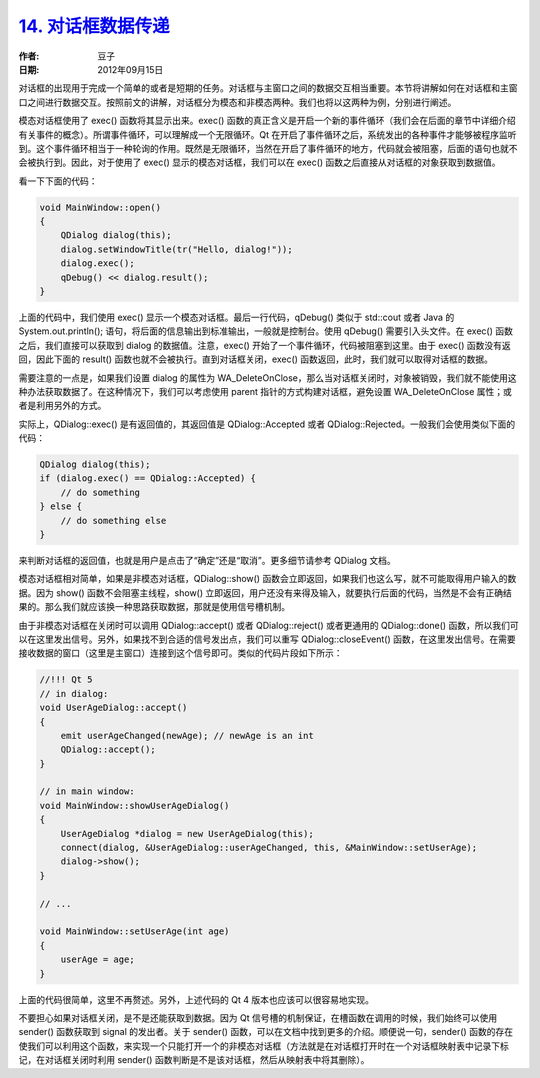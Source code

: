 .. _data_between_dialogs:

`14. 对话框数据传递 <http://www.devbean.net/2012/09/qt-study-road-2-data-between-dialogs/>`_
============================================================================================

:作者: 豆子

:日期: 2012年09月15日

对话框的出现用于完成一个简单的或者是短期的任务。对话框与主窗口之间的数据交互相当重要。本节将讲解如何在对话框和主窗口之间进行数据交互。按照前文的讲解，对话框分为模态和非模态两种。我们也将以这两种为例，分别进行阐述。


模态对话框使用了 exec() 函数将其显示出来。exec() 函数的真正含义是开启一个新的事件循环（我们会在后面的章节中详细介绍有关事件的概念）。所谓事件循环，可以理解成一个无限循环。Qt 在开启了事件循环之后，系统发出的各种事件才能够被程序监听到。这个事件循环相当于一种轮询的作用。既然是无限循环，当然在开启了事件循环的地方，代码就会被阻塞，后面的语句也就不会被执行到。因此，对于使用了 exec() 显示的模态对话框，我们可以在 exec() 函数之后直接从对话框的对象获取到数据值。

看一下下面的代码：

.. code-block:: c++

	void MainWindow::open()
	{
	    QDialog dialog(this);
	    dialog.setWindowTitle(tr("Hello, dialog!"));
	    dialog.exec();
	    qDebug() << dialog.result();
	}

上面的代码中，我们使用 exec() 显示一个模态对话框。最后一行代码，qDebug() 类似于 std::cout 或者 Java 的 System.out.println(); 语句，将后面的信息输出到标准输出，一般就是控制台。使用 qDebug() 需要引入头文件。在 exec() 函数之后，我们直接可以获取到 dialog 的数据值。注意，exec() 开始了一个事件循环，代码被阻塞到这里。由于 exec() 函数没有返回，因此下面的 result() 函数也就不会被执行。直到对话框关闭，exec() 函数返回，此时，我们就可以取得对话框的数据。

需要注意的一点是，如果我们设置 dialog 的属性为 WA_DeleteOnClose，那么当对话框关闭时，对象被销毁，我们就不能使用这种办法获取数据了。在这种情况下，我们可以考虑使用 parent 指针的方式构建对话框，避免设置 WA_DeleteOnClose 属性；或者是利用另外的方式。

实际上，QDialog::exec() 是有返回值的，其返回值是 QDialog::Accepted 或者 QDialog::Rejected。一般我们会使用类似下面的代码：

.. code-block:: c++

	QDialog dialog(this);
	if (dialog.exec() == QDialog::Accepted) {
	    // do something
	} else {
	    // do something else
	}

来判断对话框的返回值，也就是用户是点击了“确定”还是“取消”。更多细节请参考 QDialog 文档。

模态对话框相对简单，如果是非模态对话框，QDialog::show() 函数会立即返回，如果我们也这么写，就不可能取得用户输入的数据。因为 show() 函数不会阻塞主线程，show() 立即返回，用户还没有来得及输入，就要执行后面的代码，当然是不会有正确结果的。那么我们就应该换一种思路获取数据，那就是使用信号槽机制。

由于非模态对话框在关闭时可以调用 QDialog::accept() 或者 QDialog::reject() 或者更通用的 QDialog::done() 函数，所以我们可以在这里发出信号。另外，如果找不到合适的信号发出点，我们可以重写 QDialog::closeEvent() 函数，在这里发出信号。在需要接收数据的窗口（这里是主窗口）连接到这个信号即可。类似的代码片段如下所示：

.. code-block:: c++

	//!!! Qt 5
	// in dialog:
	void UserAgeDialog::accept()
	{
	    emit userAgeChanged(newAge); // newAge is an int
	    QDialog::accept();
	}
	 
	// in main window:
	void MainWindow::showUserAgeDialog()
	{
	    UserAgeDialog *dialog = new UserAgeDialog(this);
	    connect(dialog, &UserAgeDialog::userAgeChanged, this, &MainWindow::setUserAge);
	    dialog->show();
	}
	 
	// ...
	 
	void MainWindow::setUserAge(int age)
	{
	    userAge = age;
	}

上面的代码很简单，这里不再赘述。另外，上述代码的 Qt 4 版本也应该可以很容易地实现。

不要担心如果对话框关闭，是不是还能获取到数据。因为 Qt 信号槽的机制保证，在槽函数在调用的时候，我们始终可以使用 sender() 函数获取到 signal 的发出者。关于 sender() 函数，可以在文档中找到更多的介绍。顺便说一句，sender() 函数的存在使我们可以利用这个函数，来实现一个只能打开一个的非模态对话框（方法就是在对话框打开时在一个对话框映射表中记录下标记，在对话框关闭时利用 sender() 函数判断是不是该对话框，然后从映射表中将其删除）。
